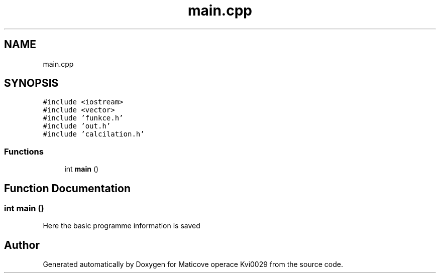 .TH "main.cpp" 3 "Sun Dec 17 2017" "Version 1.3" "Maticove operace Kvi0029" \" -*- nroff -*-
.ad l
.nh
.SH NAME
main.cpp
.SH SYNOPSIS
.br
.PP
\fC#include <iostream>\fP
.br
\fC#include <vector>\fP
.br
\fC#include 'funkce\&.h'\fP
.br
\fC#include 'out\&.h'\fP
.br
\fC#include 'calcilation\&.h'\fP
.br

.SS "Functions"

.in +1c
.ti -1c
.RI "int \fBmain\fP ()"
.br
.in -1c
.SH "Function Documentation"
.PP 
.SS "int main ()"
Here the basic programme information is saved 
.SH "Author"
.PP 
Generated automatically by Doxygen for Maticove operace Kvi0029 from the source code\&.
